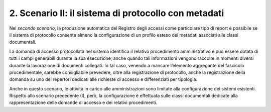 2. Scenario II: il sistema di protocollo con metadati
-----------------------------------------------------

Nel *secondo scenario*, la produzione automatica del Registro degli accessi come particolare tipo di report è possibile se il sistema di protocollo consente almeno la configurazione di un profilo esteso dei metadati associati alle classi documentali.

La domanda di accesso protocollata nel sistema identifica il relativo procedimento amministrativo e può essere dotata di tutti i campi generabili durante la sua esecuzione, anche quando tali informazioni vengono raccolte in momenti diversi durante la lavorazione di documenti collegati. In tal caso, venendo a mancare l’elemento aggregante del fascicolo procedimentale, sarebbe consigliabile prevedere, oltre alla registrazione di protocollo, anche la registrazione della domanda su uno dei repertori dedicati alle richieste di accesso e differenziati per tipologia.

Anche in questo scenario, le attività in carico alle amministrazioni sono limitate alla configurazione dei sistemi esistenti. Rispetto allo scenario precedente (I), però, la configurazione è effettuata sulle classi documentali dedicate alla rappresentazione delle domande di accesso e dei relativi procedimenti.